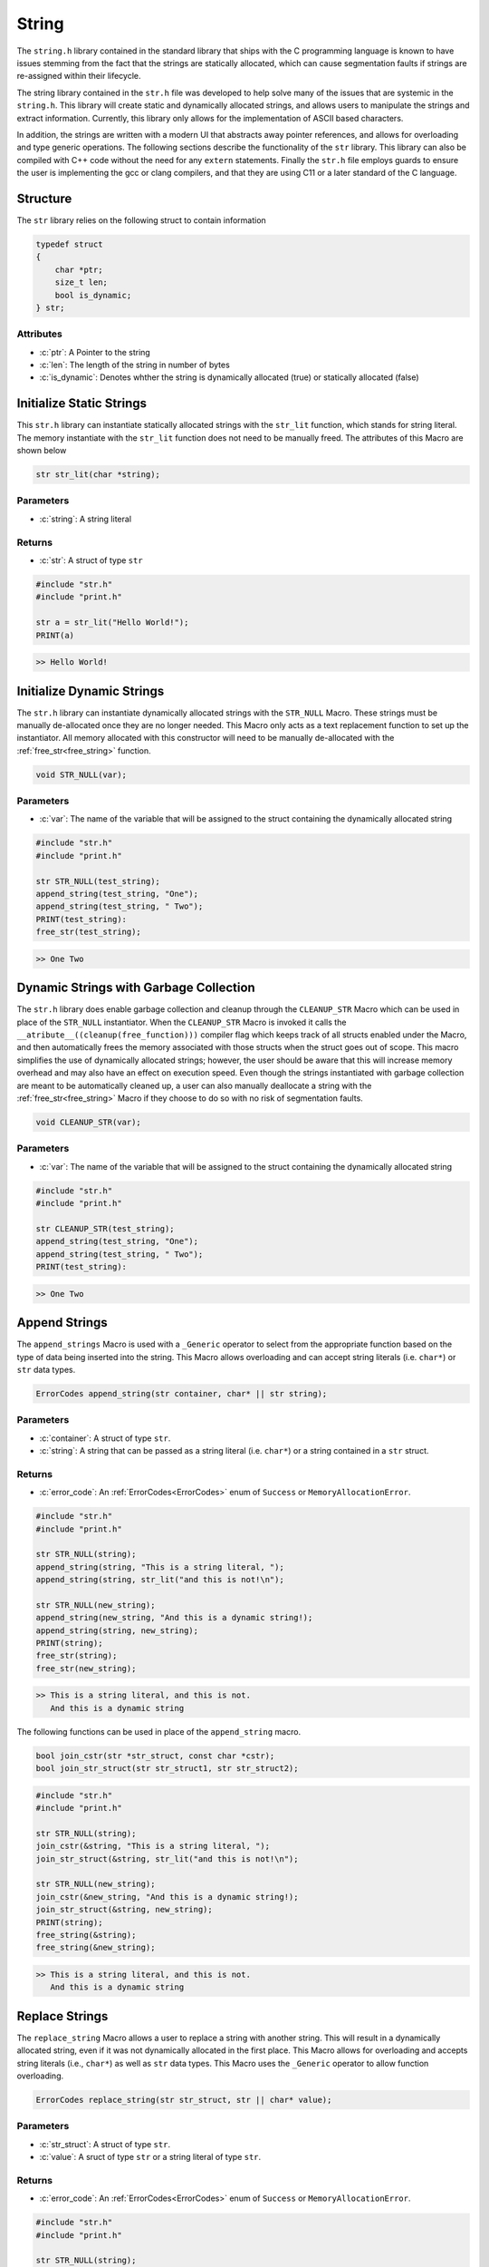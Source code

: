 ******
String
******
The ``string.h`` library contained in the standard library that ships with the C
programming language is known to have issues stemming from the fact that the
strings are statically allocated, which can cause segmentation faults if strings
are re-assigned within their lifecycle.

The string library contained in the ``str.h`` file was developed to help solve many
of the issues that are systemic in the ``string.h``.  This library will create
static and dynamically allocated strings, and allows users to manipulate the strings
and extract information. Currently, this library only allows for the implementation
of ASCII based characters.

In addition, the strings are written with a modern UI 
that abstracts away pointer references, and allows for overloading and type
generic operations.  The following sections describe the functionality of the ``str``
library.  This library can also be compiled with C++ code without the need
for any ``extern`` statements.  Finally the ``str.h`` file employs guards to
ensure the user is implementing the gcc or clang compilers, and that they
are using C11 or a later standard of the C language.


.. role:: c(code)
   :language: c

Structure
=========
The ``str`` library relies on the following struct to contain information

.. code-block:: c

   typedef struct
   {
       char *ptr;
       size_t len;
       bool is_dynamic;
   } str;


Attributes
----------

- :c:`ptr`: A Pointer to the string
- :c:`len`: The length of the string in number of bytes
- :c:`is_dynamic`: Denotes whther the string is dynamically allocated (true) or statically allocated (false)

Initialize Static Strings
=========================
This ``str.h`` library can instantiate statically allocated strings with the ``str_lit``
function, which stands for string literal.  The memory instantiate with the ``str_lit``
function does not need to be manually freed.  The attributes of this Macro are
shown below

.. code-block:: c

   str str_lit(char *string);

Parameters
----------

- :c:`string`: A string literal

Returns
-------

- :c:`str`: A struct of type ``str``

.. code-block:: c

   #include "str.h"
   #include "print.h"

   str a = str_lit("Hello World!");
   PRINT(a)

.. code-block:: bash

   >> Hello World!

Initialize Dynamic Strings
==========================
The ``str.h`` library can instantiate dynamically allocated strings with the ``STR_NULL``
Macro.  These strings must be manually de-allocated once they are no longer needed.
This Macro only acts as a text replacement function to set up the instantiator. All
memory allocated with this constructor will need to be manually de-allocated with 
the :ref:`free_str<free_string>` function.

.. code-block:: c

   void STR_NULL(var);

Parameters
----------

- :c:`var`: The name of the variable that will be assigned to the struct containing the dynamically allocated string

.. code-block:: c

   #include "str.h"
   #include "print.h"

   str STR_NULL(test_string);
   append_string(test_string, "One");
   append_string(test_string, " Two");
   PRINT(test_string):
   free_str(test_string);

.. code-block:: bash

   >> One Two

Dynamic Strings with Garbage Collection
=======================================
The ``str.h`` library does enable garbage collection and cleanup through the ``CLEANUP_STR`` Macro
which can be used in place of the ``STR_NULL`` instantiator.  When the ``CLEANUP_STR`` Macro
is invoked it calls the ``__atribute__((cleanup(free_function)))`` compiler flag
which keeps track of all structs enabled under the Macro, and then automatically frees
the memory associated with those structs when the struct goes out of scope.  This
macro simplifies the use of dynamically allocated strings; however, the user should be
aware that this will increase memory overhead and may also have an effect on execution speed.
Even though the strings instantiated with garbage collection are meant to be automatically
cleaned up, a user can also manually deallocate a string with the :ref:`free_str<free_string>`
Macro if they choose to do so with no risk of segmentation faults.

.. code-block:: c

   void CLEANUP_STR(var);

Parameters
----------

- :c:`var`: The name of the variable that will be assigned to the struct containing the dynamically allocated string

.. code-block:: c

   #include "str.h"
   #include "print.h"

   str CLEANUP_STR(test_string);
   append_string(test_string, "One");
   append_string(test_string, " Two");
   PRINT(test_string):

.. code-block:: bash

   >> One Two

Append Strings
==============
The ``append_strings`` Macro is used with a ``_Generic`` operator to select from the
appropriate function based on the type of data being inserted into the string.  This
Macro allows overloading and can accept string literals (i.e. ``char*``) or ``str`` data
types.

.. code-block:: c

   ErrorCodes append_string(str container, char* || str string);

Parameters
----------

- :c:`container`: A struct of type ``str``.
- :c:`string`: A string that can be passed as a string literal (i.e. ``char*``) or a string contained in a ``str`` struct.

Returns
-------

- :c:`error_code`: An :ref:`ErrorCodes<ErrorCodes>` enum of ``Success`` or ``MemoryAllocationError``.

.. code-block:: c

   #include "str.h"
   #include "print.h"

   str STR_NULL(string);
   append_string(string, "This is a string literal, ");
   append_string(string, str_lit("and this is not!\n");

   str STR_NULL(new_string);
   append_string(new_string, "And this is a dynamic string!);
   append_string(string, new_string);
   PRINT(string);
   free_str(string);
   free_str(new_string);

.. code-block:: c

   >> This is a string literal, and this is not.
      And this is a dynamic string

The following functions can be used in place of the ``append_string`` macro.

.. code-block::

   bool join_cstr(str *str_struct, const char *cstr);
   bool join_str_struct(str str_struct1, str str_struct2);

.. code-block:: c

   #include "str.h"
   #include "print.h"

   str STR_NULL(string);
   join_cstr(&string, "This is a string literal, ");
   join_str_struct(&string, str_lit("and this is not!\n");

   str STR_NULL(new_string);
   join_cstr(&new_string, "And this is a dynamic string!);
   join_str_struct(&string, new_string);
   PRINT(string);
   free_string(&string);
   free_string(&new_string);

.. code-block:: c

   >> This is a string literal, and this is not.
      And this is a dynamic string

Replace Strings
===============
The ``replace_string`` Macro allows a user to replace a string with another string.
This will result in a dynamically allocated string, even if it was not dynamically
allocated in the first place.  This Macro allows for overloading and accepts string literals
(i.e., ``char*``) as well as ``str`` data types.  This Macro uses the ``_Generic`` operator
to allow function overloading.

.. code-block:: c

   ErrorCodes replace_string(str str_struct, str || char* value);

Parameters
----------

- :c:`str_struct`: A struct of type ``str``.
- :c:`value`: A sruct of type ``str`` or a string literal of type ``str``.

Returns
-------

- :c:`error_code`: An :ref:`ErrorCodes<ErrorCodes>` enum of ``Success`` or ``MemoryAllocationError``.

.. code-block:: c

   #include "str.h"
   #include "print.h"

   str STR_NULL(string);
   append_string(string, "Initial String");
   PRINT("The first string is: ", string);
   replace_string(string, "String Literal");
   PRINT("After replacment with literal: ", string);
   replace_string(string, str_lit("str Data"));
   PRINT("After replacement with str: ", string);
   free_str(string);

.. code-block:: bash

   >> The first string is: Initial String
   >> After replacement with literal: String Literal
   >> After replacement with str: str Data

The following functions can also be used in place of the ``replace_string`` Macro.

.. code-block:: c

   bool replace_str_with_cstr(str *str_struct, const char* cstr);
   bool replace_str_with_str(str *str_struct, str str_struct);

.. code-block:: c

   #include "str.h"
   #include "print.h"

   str STR_NULL(string);
   joint_cstr(&string, "Initial String");
   PRINT("The first string is: ", string);
   replace_str_with_cstr(&string, "String Literal");
   PRINT("After replacment with literal: ", string);
   replace_str_with_str(&string, str_lit("str Data"));
   PRINT("After replacement with str: ", string);
   free_string(&string);

.. code-block:: bash

   >> The first string is: Initial String
   >> After replacement with literal: String Literal
   >> After replacement with str: str Data

Compare Strings
===============
The ``compare_strings`` function can be used to compare two ``str`` structures
in much the same way the ``strccmp`` function does for string literals in the
``string.h`` library.

.. code-block:: c

   int compare_strings(const str struct_1, const str struct_2);

Parameters
----------

- :c:`struct_1`: A struct of type ``str``.
- :c:`struct_2`: A struct of type ``str``.

Returns
-------

- :c:`cmp`: 0 if strings are equal, >0 if the first non matching character in ``struct_1`` is greater than that of ``struct_2``, <0 otherwise.

.. code-block:: c

   #include "str.h"
   #include "print.h"

   int a = compare_strings(str_lit("One"), str_list("One"));
   int b = compare_strings(str_lit("bbb"), str_lit("bba"));
   int c = compare_strings(str_lit("bbb"), str_list("bbc"));

   PRINT("Comparison one:   ", a);
   PRINT("Comparison two:   ", b);
   PRINT("Comparison three: ", c);

.. code-block:: bash

   >> Comparison one:   0
   >> Comparison two:   1
   >> Comparison three: -1

Copy Memory
====================
The ``copy_mem`` Macro will copy ``n`` bytes of memory from one struct of type ``str`` to another
in much the same way ``memmcpy`` works in the ``string.h`` library.  This Macro
uses the ``_Generic`` operator as a wrapper around a single function to abstract away
the pointer references.  The underlying function does not allow a user to copy
more byts than are available in the string in order to prevent a segmentation fault.

.. code-block:: c

   ErrorCodes copy_mem(str *dest, const str *src, size_t n);

Parameters
----------

- :c:`dest`: The destination struct of type ``str``.
- :c:`src`: The source struct of type ``str``.
- :c:`n`: The number of bytest to be copied.  Will not allow more bytes than exist in ``src`` string.

Returns
-------

- :c:`error_code`: An :ref:`ErrorCodes<ErrorCodes>` enum of ``Success``, ``MemoryAllocationError``, ``StrNullError``, or ``OutOfBoundsError``.

.. code-block::

   #include "str.h"
   #include "print.h"

   str STR_NULL(string1);
   str STR_NULL(string2);
   append_string(string1, "This is a long string for demonstration.");
   size_t n = 12;
   copy_mem(string2, string1, n);
   PRINT(string2);
   free_str(string1);
   free_str(string2);

.. code-block:: bash

   >> This is a lo

Move an entire struct to another.

.. code-block::

   #include "str.h"
   #include "print.h"

   str STR_NULL(string1);
   str STR_NULL(string2);
   append_string(string1, "This is a long string for demonstration.");
   copy_mem(string2, string1, string1.len);
   PRINT(string2);
   free_str(string1);
   free_str(string2);

.. code-block:: bash

   >> This is a long string for demonstration.

function fails if the user tries to pass more bytes than are available in the struct

.. code-block:: c

   #include "str.h"
   #include "print.h"

   str STR_NULL(string1);
   str STR_NULL(string2);
   append_string(string1, "Message");
   size_t n = 12;
   ErrorCodes a = move_mem(string2, string1, n);
   if ( a == OutOfBoundsError ) {
       PRINT("Exited append_string, tried to copy to much memory, stderr message released")
   }
   free_str(string1);
   // No dynamic memory allocated to string2, but function catches this without failure of execution 
   free_str(string2);

.. code-block:: bash

   >> Exited append_string, tried to copy to much memory, stderr message released

Move Memory
===========
The ``move_mem`` Macro will move ``n`` bytes of memory from one struct of type ``str`` to another
in much the same way ``memmove`` works in the ``string.h`` library.  This Macro
uses the ``_Generic`` operator as a wrapper around a single function to abstract away
the pointer references.  The underlying function does not allow a user to copy
more byts than are available in the string in order to prevent a segmentation fault.
This is a safer algorithm to use than the ``copy_memory`` funciton when their may be
overlapping memory, which will not occur if the user passes two different ``str`` structs.

.. code-block:: c

   ErrorCodes move_mem(str *dest, const str *src, size_t n);

Parameters
----------

- :c:`dest`: The destination struct of type ``str``.
- :c:`src`: The source struct of type ``str``.
- :c:`n`: The number of bytest to be copied.  Will not allow more bytes than exist in ``src`` string.

Returns
-------

- :c:`error_code`: An :ref:`ErrorCodes<ErrorCodes>` enum of ``Success``, ``MemoryAllocationError``, ``StrNullError``, or ``OutOfBoundsError``.

.. code-block:: c

   #include "str.h"
   #include "print.h"

   str STR_NULL(string1);
   str STR_NULL(string2);
   append_string(string1, "This is another string for demonstration.");
   size_t n = 20;
   move_mem(&string2, &string1, n);
   PRINT(string2);
   free_str(string1);
   free_str(string2);

.. code-block:: bash

   >> This is another stri

String Length
=============
The length of strings encapsulated in a ``str`` data types is contained in the ``len`` attribute;
however, the length of a string literal must be determined by iterating through the string
with a counter.  The ``literal_strlen`` function can be used to determine the length
of a string literal and is modeled after the the ``strlen`` function in the ``string.h``
library.

.. code-block:: c

   size_t literal_strlen(const char* str);

Parameters
----------

- :c:`str`: A string literal of type ``const char*``.

Returns
-------

- :c:`len`: The length of the string literal

.. code-block:: c

   #include "str.h"
   #include "print.h"

   const char* one[] = "Hello";
   str two = str_lit("Hello");
   size_t b = literal_strlen(&one);
   PRINT("Literal Length: ", b);
   PRINT("String Length:  ", two.len);

.. code-block:: c

   >> Literal Length: 5
   >> String Length:  5

.. _pop_string:

Pop String
==========
The ``string_pop`` Macro provides a wrapper around the ``string_pop_int`` and ``string_pop_token``
functions in order to provide an overloaded for different methods of poping a string variable.
The user can either pass an integer or a ``char*`` token to the to the macro that will determine
what data is popped.  If a ``char*`` variable is passed to the macro, it will look for the
last instance of that variable in the string and pop all of the data to the right of it and
return to the user.  If an integer is passed to the macro, a pointer will advance to the end
of the string minus the pointer and pop everything past that point. Each call to ``string_pop``
will result in the poped value being returned to the user and removed from the original string.

**NOTE:** The user needs to remember that the returned ``str`` data types must be manually
free'd.  If the user wants to add them to garbage collection they will need to instantiate
a new ``str`` struct with a ``CLEANUP_STR`` macro and then on the spot de-allocate the
returned ``str`` type.

.. code-block:: c

   str string_pop(str str_struct, int a || char* a );

Parameters
----------

- :c:`str_struct`: A struct of type ``str``.

Returns
-------

- :c:`a`: An integer or a pointer to a char value.

.. code-block:: c

   #include "str.h"
   #include "print.h"

   str STR_NULL(string);
   append_string(string, "01/06/2023");
   str year = string_pop(string, "/");
   str month = string_pop(string, "/");
   str day = string_pop(string, "/");
   PRINT(year, ", ", month, ", ", day);
   free_str(year);
   free_str(day);
   free_str(month);
   free_str(string);

.. code-block:: bash

   >> 2023, 06, 01

.. code-block:: c

   #include "str.h"
   #include "print.h"

   str STR_NULL(string);
   append_string(string, "01062023");
   str year = string_pop(string, 4);
   str month = string_pop(string, 2);
   str day = string_pop(string, 2);
   PRINT(year, ", ", month, ", ", day);
   free_str(year);
   free_str(day);
   free_str(month);
   free_str(string);

.. code-block:: c

   >> 2023, 06, 01

Remove String After
===================
The ``remove_string_after`` macro acts similar to the :ref:`string_pop<pop_string>` macro that
will remove all data in a ``str`` variable after an integer or char pointer.  However, unlike
the ``string_pop`` macro, the ``remove_string_after`` macro will only remove data from a string,
but will not return a ``str`` variable that would have to be free'd later in the program.

.. code-block:: c

   ErrorCodes remove_string_after(str str_struct, int a || char* a);

Parameters
----------

- :c:`str_struct`: A struct of type ``str``
- :c:`a`: A parser that is either an integer or a char pointer.  All data after this point will be removed

Returns
-------

- :c:`error`: A :ref:`ErrorCodes<ErrorCodes>` enum of type ``Success``, or ``OutOfBoundsError`` 

.. code-block:: c

   #include "str.h"
   #include "print.h"

   str STR_NULL(string);
   append_string(string, "01/06/2023");
   remove_string_after(string, "/");
   PRINT(string);
   free_str(string);

.. code-block:: bash

   >> 01/06

.. code-block:: c

   #include "str.h"
   #include "print.h"

   str STR_NULL(string);
   append_string(string, "01062023");
   remove_string_after(string, 4);
   PRINT(string);
   free(string);

.. code-block:: c

   >> 0106

Resize String
=============
The ``resize_str`` macro will resize the memory allocation of a ``str`` data type to just
the necessary memory.

.. code-block:: c

   ErrorCodes resize_str(str str_struct);

Parameters
----------

- :c:`str_struct`: A struct of type ``str``

Returns
-------

- :c:`error`: A :ref:`ErrorCodes<ErrorCodes>` enum of type ``Success``, or ``MemoryAllocationError``  

.. code-block:: c

   #include "str.h"
   #include "print.h"

   str STR_NULL(string);
   append_string(string, "01/12345");
   remove_string_after(string, "/");
   // At this point string is allocated 9 characters but only using 3
   resize_str(string);
   // Now it is allocated 3 characters and uses 3 characters
   free_str(string);

literal_memcpy
==============
The ``literal_memcpy`` function copies ``n`` bytes of memory from one location to another.
This function is a version of the ``memcpy`` function in the ``string.h`` library.
This function may be used to help move memory in large arrays, as a result the
``__attribute__((hot))`` attribute to optimize the function at compilation time is used.

.. code-block:: c

   void* literal_memcpy(void* dest, const void* src, size_t n);

Parameters
----------

- :c:`dest`: A pointer to the location in memory where data is being copied.
- :c:`src`: A pointer to the location in memory where data is being copied from.
- :c:`n`: The number of bytes being copied from ``src`` to ``dest``.

.. code-block:: c

   #include "str.h"
   #include "print.h"

   const char src[50] = "https://www.tutorialspoint.com";
   char dest[50];
   const char dest[50] = "Heloooo!!"; 
   PRINT("Before memcpy dest = ", dest);
   memcpy(dest, src, strlen(src)+1);
   PRINT("After memcpy dest = ", dest); 

.. code-block:: bash

   Before memcpy dest = Heloooo!!
   After memcpy dest = https://www.tutorialspoint.com

literal_memmove
===============
The ``literal_memmove`` function moves ``n`` bytes of memory from one location to another.
This function is a version of the ``memmove`` function in the ``string.h`` library.
This function may be used to help move memory in large arrays, as a result the
``__attribute__((hot))`` attribute to optimize the function at compilation time is used.

.. code-block:: c

   void* literal_memmove(void* dest, const void* src, size_t n);

Parameters
----------

- :c:`dest`: A pointer to the location in memory where data is being copied.
- :c:`src`: A pointer to the location in memory where data is being copied from.
- :c:`n`: The number of bytes being copied from ``src`` to ``dest``.

.. code-block:: c

   #include "str.h"
   #include "print.h"

   char string[] = "memmove can be very useful......";
   literal_memmove(string+20, string+15, 11); 
   PRINT(string)

.. code-block:: bash

   memove can be very very useful.

.. _free_string:

literal_strcat
==============
The ``literal_strcat`` function will concatenate two string literals.

.. code-block:: c

   char* literal_strcat(char* dest, const char* src);

Parameters
----------

- :c:`dest`: The destination string which must have enough allocated memory to accomodate the ``src`` string.
- :c:`src`: The string to be concatenated with ``dest``.

Returns
-------

- :c:`string`: The concatenated string

.. code-block:: c

   #include "str.h"
   #include "print.h"

   char dest[100] = "One";
   char *a = literal_strcat(dest, "Two");
   PRINT(a);

.. code-block:: bash

   >> OneTwo

last_token_occurance
====================
The ``last_token_occurance`` function will determine the last location in a string where
a character token exists.  This function uses a local version of the ``strrchr`` function
from the ``string.h`` library.

.. code-block:: c

   char* last_token_occurance(const char *s, int c);

Parameters
----------

- :c:`s`: A pointer to a string array or string literal.
- :c:`c`: An integer representation of a char value.  Can be passed as a char.

Returns
-------

- :c:`ptr`: A char pointer to the location where the last token resides/

.. code-block:: c

   #include "str.h"
   
   char *date = "01/06/2023";
   char *val = last_token_occurance(&date, '/');
   // val is returned as a pointer to the '/' character just before 2023

Free String
===========
The ``free_str`` Macro utilizes the ``free_string`` function to abstract away the pointer reference.
The ``free_str`` Macro or ``free_string`` function should only be used to free dynamically
allocated ``ptr`` references in a ``str`` struct.  However, the function contains error checking
to ensure that only dynamically allocated strings are free'd.  If a string is statically allocated
the function will return contorl to the calling program and will throw no errors.

.. code-block:: c

   .. free_str(str str_struct);

Parameters
----------

- :c:`str_struct`: A struct of type ``str``.

